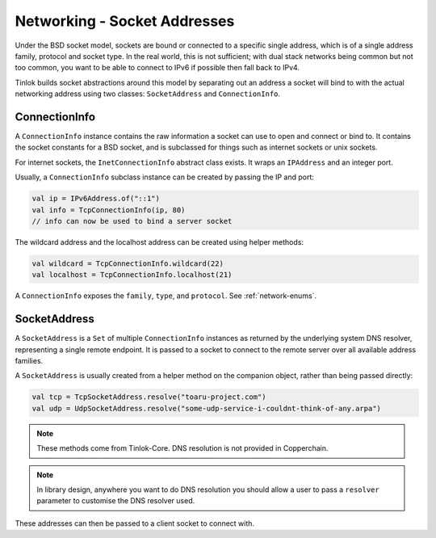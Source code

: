 .. _socketaddress:

Networking - Socket Addresses
=============================

.. versionchanged:: 1.3.0

    Added the ability to create addresses directly through the constructor.

Under the BSD socket model, sockets are bound or connected to a specific single address, which
is of a single address family, protocol and socket type. In the real world, this is not
sufficient; with dual stack networks being common but not too common, you want to be able to
connect to IPv6 if possible then fall back to IPv4.

Tinlok builds socket abstractions around this model by separating out an address
a socket will bind to with the actual networking address using two classes: ``SocketAddress`` and
``ConnectionInfo``.

ConnectionInfo
--------------

A ``ConnectionInfo`` instance contains the raw information a socket can use to open and connect
or bind to. It contains the socket constants for a BSD socket, and is subclassed for things such as
internet sockets or unix sockets.

For internet sockets, the ``InetConnectionInfo`` abstract class exists. It wraps an ``IPAddress``
and an integer port.

Usually, a ``ConnectionInfo`` subclass instance can be created by passing the IP and port:

.. code-block:: kotlin

    val ip = IPv6Address.of("::1")
    val info = TcpConnectionInfo(ip, 80)
    // info can now be used to bind a server socket

The wildcard address and the localhost address can be created using helper methods:

.. code-block:: kotlin

    val wildcard = TcpConnectionInfo.wildcard(22)
    val localhost = TcpConnectionInfo.localhost(21)

A ``ConnectionInfo`` exposes the ``family``, ``type``, and ``protocol``. See :ref:`network-enums`.

SocketAddress
-------------

A ``SocketAddress`` is a ``Set`` of multiple ``ConnectionInfo`` instances as returned by the
underlying system DNS resolver, representing a single remote endpoint. It is passed to a socket to
connect to the remote server over all available address families.

A ``SocketAddress`` is usually created from a helper method on the companion object, rather than
being passed directly:

.. code-block:: kotlin

    val tcp = TcpSocketAddress.resolve("toaru-project.com")
    val udp = UdpSocketAddress.resolve("some-udp-service-i-couldnt-think-of-any.arpa")

.. note::

    These methods come from Tinlok-Core. DNS resolution is not provided in Copperchain.

.. note::

    In library design, anywhere you want to do DNS resolution you should allow a user to pass a
    ``resolver`` parameter to customise the DNS resolver used.

These addresses can then be passed to a client socket to connect with.
